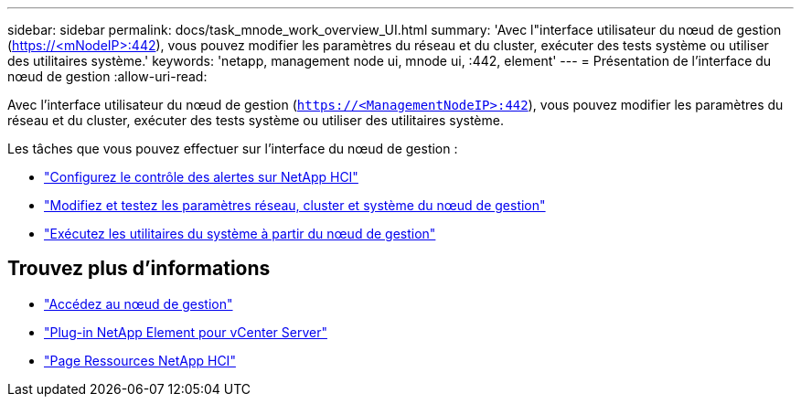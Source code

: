 ---
sidebar: sidebar 
permalink: docs/task_mnode_work_overview_UI.html 
summary: 'Avec l"interface utilisateur du nœud de gestion (https://<mNodeIP>:442[]), vous pouvez modifier les paramètres du réseau et du cluster, exécuter des tests système ou utiliser des utilitaires système.' 
keywords: 'netapp, management node ui, mnode ui, :442, element' 
---
= Présentation de l'interface du nœud de gestion
:allow-uri-read: 


[role="lead"]
Avec l'interface utilisateur du nœud de gestion (`https://<ManagementNodeIP>:442`), vous pouvez modifier les paramètres du réseau et du cluster, exécuter des tests système ou utiliser des utilitaires système.

Les tâches que vous pouvez effectuer sur l'interface du nœud de gestion :

* link:task_mnode_enable_alerts.html["Configurez le contrôle des alertes sur NetApp HCI"]
* link:task_mnode_settings.html["Modifiez et testez les paramètres réseau, cluster et système du nœud de gestion"]
* link:task_mnode_run_system_utilities.html["Exécutez les utilitaires du système à partir du nœud de gestion"]


[discrete]
== Trouvez plus d'informations

* link:task_mnode_access_ui.html["Accédez au nœud de gestion"]
* https://docs.netapp.com/us-en/vcp/index.html["Plug-in NetApp Element pour vCenter Server"^]
* https://www.netapp.com/hybrid-cloud/hci-documentation/["Page Ressources NetApp HCI"^]

